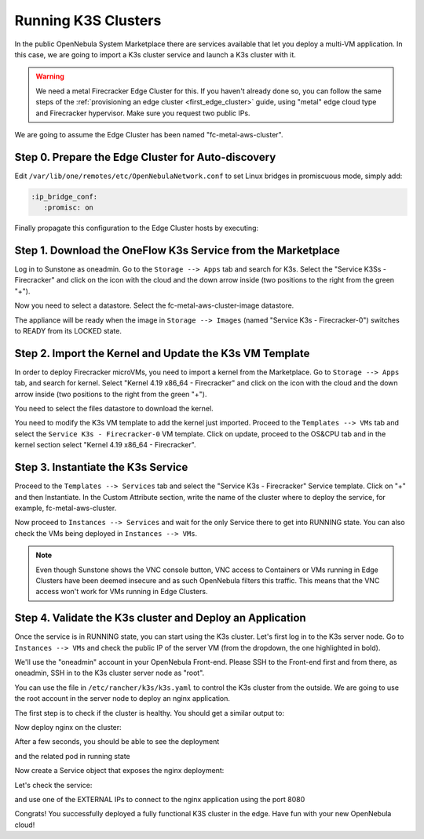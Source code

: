 .. _running_k3s_clusters:

=====================
Running K3S Clusters
=====================

In the public OpenNebula System Marketplace there are services available that let you deploy a multi-VM application. In this case, we are going to import a K3s cluster service and launch a K3s cluster with it.

.. warning:: We need a metal Firecracker Edge Cluster for this. If you haven't already done so, you can follow the same steps of the :ref:`provisioning an edge cluster <first_edge_cluster>` guide, using "metal" edge cloud type and Firecracker hypervisor. Make sure you request two public IPs.

We are going to assume the Edge Cluster has been named "fc-metal-aws-cluster".

Step 0. Prepare the Edge Cluster for Auto-discovery
~~~~~~~~~~~~~~~~~~~~~~~~~~~~~~~~~~~~~~~~~~~~~~~~~~~

Edit ``/var/lib/one/remotes/etc/OpenNebulaNetwork.conf`` to set Linux bridges in promiscuous mode, simply add:

.. code::

    :ip_bridge_conf:
       :promisc: on

Finally propagate this configuration to the Edge Cluster hosts by executing:

.. prompt:: bash $ auto

    $ onehost sync -f

Step 1. Download the OneFlow K3s Service from the Marketplace
~~~~~~~~~~~~~~~~~~~~~~~~~~~~~~~~~~~~~~~~~~~~~~~~~~~~~~~~~~~~~~

Log in to Sunstone as oneadmin. Go to the ``Storage --> Apps`` tab and search for K3s. Select the "Service K3Ss - Firecracker" and click on the icon with the cloud and the down arrow inside (two positions to the right from the green "+").

|k3s_marketplace|

Now you need to select a datastore. Select the fc-metal-aws-cluster-image datastore.

|k3s_fc_metal_aws_cluster_image_datastore|

The appliance will be ready when the image in ``Storage --> Images`` (named "Service K3s - Firecracker-0") switches to READY from its LOCKED state.

.. |k3s_marketplace| image:: /images/k3s_marketplace.png
.. |k3s_fc_metal_aws_cluster_image_datastore| image:: /images/k3s_fc_metal_aws_cluster_image_datastore.png

Step 2. Import the Kernel and Update the K3s VM Template
~~~~~~~~~~~~~~~~~~~~~~~~~~~~~~~~~~~~~~~~~~~~~~~~~~~~~~~~~
In order to deploy Firecracker microVMs, you need to import a kernel from the Marketplace. Go to ``Storage --> Apps`` tab, and search for kernel. Select "Kernel 4.19 x86_64 - Firecracker" and click on the icon with the cloud and the down arrow inside (two positions to the right from the green "+"). 

|k3s_kernel_marketplace|

You need to select the files datastore to download the kernel.

|k3s_kernel_files_datastore|

You need to modify the K3s VM template to add the kernel just imported. Proceed to the ``Templates --> VMs`` tab and select the ``Service K3s - Firecracker-0`` VM template. Click on update, proceed to the OS&CPU tab and in the kernel section select "Kernel 4.19 x86_64 - Firecracker".

|add_kernel_k3s_vm_template|

.. |k3s_kernel_marketplace| image:: /images/k3s_kernel_marketplace.png
.. |k3s_kernel_files_datastore| image:: /images/k3s_kernel_files_datastore.png
.. |add_kernel_k3s_vm_template| image:: /images/add_kernel_k3s_vm_template.png


Step 3. Instantiate the K3s Service
~~~~~~~~~~~~~~~~~~~~~~~~~~~~~~~~~~~~~~~~~~

Proceed to the ``Templates --> Services`` tab and select the "Service K3s - Firecracker" Service template. Click on "+" and then Instantiate. In the Custom Attribute section, write the name of the cluster where to deploy the service, for example, fc-metal-aws-cluster.

|instantiate_cluster_k3s_service|

Now proceed to ``Instances --> Services`` and wait for the only Service there to get into RUNNING state. You can also check the VMs being deployed in ``Instances --> VMs``.

|k3s_service_running|

|k3s_service_vm_running|

.. note:: Even though Sunstone shows the VNC console button, VNC access to Containers or VMs running in Edge Clusters have been deemed insecure and as such OpenNebula filters this traffic. This means that the VNC access won't work for VMs running in Edge Clusters.

.. |instantiate_cluster_k3s_service| image:: /images/k3s_service_instantiate.png
.. |k3s_service_running| image:: /images/k3s_service_running.png
.. |k3s_service_vm_running| image:: /images/k3s_service_vm_running.png


Step 4. Validate the K3s cluster and Deploy an Application
~~~~~~~~~~~~~~~~~~~~~~~~~~~~~~~~~~~~~~~~~~~~~~~~~~~~~~~~~~~

Once the service is in RUNNING state, you can start using the K3s cluster. Let's first log in to the K3s server node. Go to ``Instances --> VMs`` and check the public IP of the server VM (from the dropdown, the one highlighted in bold).

|k3s_server_public_ip|

We'll use the "oneadmin" account in your OpenNebula Front-end. Please SSH to the Front-end first and from there, as oneadmin, SSH in to the K3s cluster server node as "root".

You can use the file in ``/etc/rancher/k3s/k3s.yaml`` to control the K3s cluster from the outside. We are going to use the root account in the server node to deploy an nginx application.

The first step is to check if the cluster is healthy. You should get a similar output to:

.. prompt:: bash $ auto

    root@k3s-server-0:~# k3s kubectl get nodes
    NAME           STATUS   ROLES    AGE   VERSION
    k3s-server-0   Ready    master   88s   v1.17.17+k3s1
    k3s-agent-1    Ready    <none>   64s   v1.17.17+k3s1

Now deploy nginx on the cluster:

.. prompt:: yaml $ auto

    root@k3s-server-0:~# k3s kubectl create deployment nginx --image=nginx
   
After a few seconds, you should be able to see the deployment

.. prompt:: bash $ auto

    root@k3s-server-0:~# k3s kubectl get deployment
    NAME    READY   UP-TO-DATE   AVAILABLE   AGE
    nginx   1/1     1            1           7s   

and the related pod in running state

.. prompt:: bash $ auto

    root@k3s-server-0:~# k3s kubectl get pods
    NAME                     READY   STATUS    RESTARTS   AGE
    nginx-86c57db685-4bmv4   1/1     Running   0          36s

Now create a Service object that exposes the nginx deployment:

.. prompt:: bash $ auto

    root@k3s-server-0:~# k3s kubectl expose deployment nginx --type=LoadBalancer --port 8080 --target-port 80 --name=nginx

Let's check the service:

.. prompt:: bash $ auto

    root@k3s-server-0:~# k3s kubectl get svc
    NAME         TYPE           CLUSTER-IP    EXTERNAL-IP                  PORT(S)          AGE
    kubernetes   ClusterIP      10.43.0.1     <none>                       443/TCP          4m46s
    nginx        LoadBalancer   10.43.89.55   18.168.60.179,52.56.88.133   8080:31087/TCP   11s

and use one of the EXTERNAL IPs to connect to the nginx application using the port 8080

|nginx_install_page|

Congrats! You successfully deployed a fully functional K3S cluster in the edge. Have fun with your new OpenNebula cloud!

.. |k3s_server_public_ip| image:: /images/k3s_server_public_ip.png
.. |nginx_install_page| image:: /images/nginx_install_page.png
